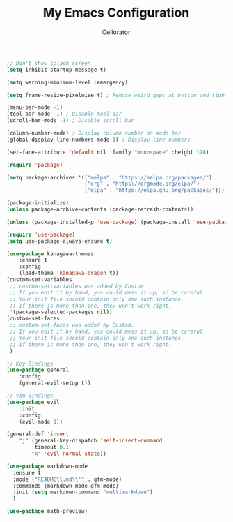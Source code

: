 #+TITLE: My Emacs Configuration
#+AUTHOR: Cellorator

#+BEGIN_SRC emacs-lisp
;; Don't show splash screen
(setq inhibit-startup-message t)

(setq warning-minimum-level :emergency)

(setq frame-resize-pixelwise t) ; Remove weird gaps at bottom and right edges

(menu-bar-mode -1)
(tool-bar-mode -1) ; Disable tool bar
(scroll-bar-mode -1) ; Disable scroll bar

(column-number-mode) ; Display column number on mode bar
(global-display-line-numbers-mode 1) ; Display line numbers

(set-face-attribute 'default nil :family "monospace" :height 120)

(require 'package)

(setq package-archives '(("melpa" . "https://melpa.org/packages/")
                         ("org" . "https://orgmode.org/elpa/")
                         ("elpa" . "https://elpa.gnu.org/packages/")))

(package-initialize)
(unless package-archive-contents (package-refresh-contents))

(unless (package-installed-p 'use-package) (package-install 'use-package))

(require 'use-package)
(setq use-package-always-ensure t)

(use-package kanagawa-themes
    :ensure t
    :config
    (load-theme 'kanagawa-dragon t))
(custom-set-variables
 ;; custom-set-variables was added by Custom.
 ;; If you edit it by hand, you could mess it up, so be careful.
 ;; Your init file should contain only one such instance.
 ;; If there is more than one, they won't work right.
 '(package-selected-packages nil))
(custom-set-faces
 ;; custom-set-faces was added by Custom.
 ;; If you edit it by hand, you could mess it up, so be careful.
 ;; Your init file should contain only one such instance.
 ;; If there is more than one, they won't work right.
 )

;; Key Bindings
(use-package general
    :config
    (general-evil-setup t))

;; Vim Bindings
(use-package evil
    :init
    :config
    (evil-mode 1))

(general-def 'insert
    "j" (general-key-dispatch 'self-insert-command
        :timeout 0.1
        "k" 'evil-normal-state))

(use-package markdown-mode
  :ensure t
  :mode ("README\\.md\\'" . gfm-mode)
  :commands (markdown-mode gfm-mode)
  :init (setq markdown-command "multimarkdown")
  )

(use-package math-preview)
#+END_SRC
